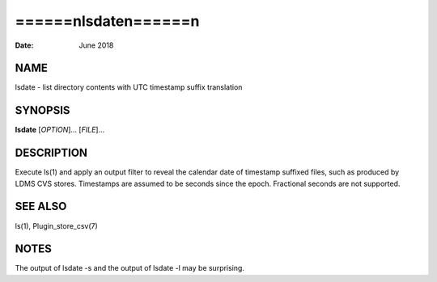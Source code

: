 ========================
======\nlsdate\n======\n
========================

:Date:   June 2018

NAME
====

lsdate - list directory contents with UTC timestamp suffix translation

SYNOPSIS
========

**lsdate** [*OPTION*]... [*FILE*]...

DESCRIPTION
===========

Execute ls(1) and apply an output filter to reveal the calendar date of
timestamp suffixed files, such as produced by LDMS CVS stores.
Timestamps are assumed to be seconds since the epoch. Fractional seconds
are not supported.

SEE ALSO
========

ls(1), Plugin_store_csv(7)

NOTES
=====

The output of lsdate -s and the output of lsdate -l may be surprising.
